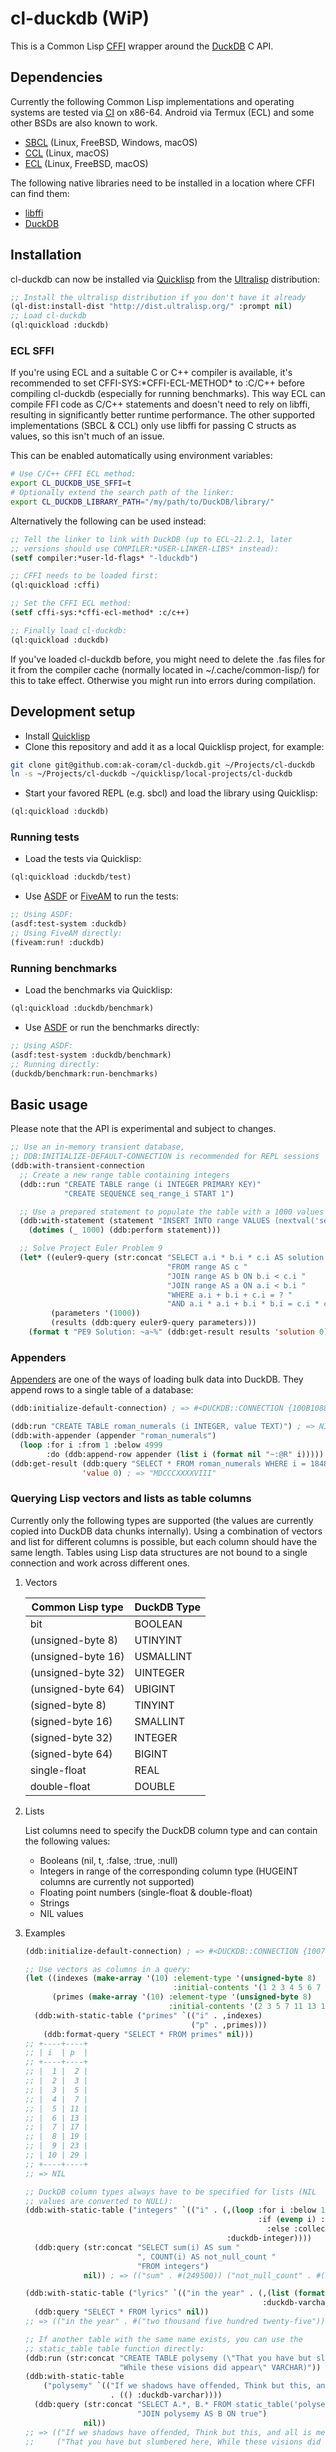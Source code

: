 * cl-duckdb (WiP)

#+begin_html
<div align="center">
  <a href="https://upload.wikimedia.org/wikipedia/commons/4/43/Pair_of_mandarin_ducks.jpg" target="_blank">
    <img alt="鴛鴦戲水" title="鴛鴦戲水" src="https://upload.wikimedia.org/wikipedia/commons/thumb/4/43/Pair_of_mandarin_ducks.jpg/440px-Pair_of_mandarin_ducks.jpg" width="220" height="165">
  </a>
</div>
<p align="center">
  <a href="https://github.com/ak-coram/cl-duckdb/actions">
    <img alt="Build Status" src="https://github.com/ak-coram/cl-duckdb/workflows/CI/badge.svg" />
  </a>
</p>
#+end_html

This is a Common Lisp [[https://cffi.common-lisp.dev/][CFFI]] wrapper around the [[https://duckdb.org/][DuckDB]] C API.

** Dependencies

Currently the following Common Lisp implementations and operating
systems are tested via [[https://github.com/ak-coram/cl-duckdb/blob/main/.github/workflows/CI.yml][CI]] on x86-64. Android via Termux (ECL) and some
other BSDs are also known to work.

- [[https://sbcl.org/][SBCL]] (Linux, FreeBSD, Windows, macOS)
- [[https://ccl.clozure.com/][CCL]] (Linux, macOS)
- [[https://ecl.common-lisp.dev/][ECL]] (Linux, FreeBSD, macOS)

The following native libraries need to be installed in a location
where CFFI can find them:

- [[https://sourceware.org/libffi/][libffi]]
- [[https://duckdb.org/][DuckDB]]

** Installation

cl-duckdb can now be installed via [[https://www.quicklisp.org/][Quicklisp]] from the [[https://ultralisp.org/][Ultralisp]]
distribution:

#+begin_src lisp
  ;; Install the ultralisp distribution if you don't have it already
  (ql-dist:install-dist "http://dist.ultralisp.org/" :prompt nil)
  ;; Load cl-duckdb
  (ql:quickload :duckdb)
#+end_src

*** ECL SFFI

If you're using ECL and a suitable C or C++ compiler is available,
it's recommended to set CFFI-SYS:*CFFI-ECL-METHOD* to :C/C++ before
compiling cl-duckdb (especially for running benchmarks). This way ECL
can compile FFI code as C/C++ statements and doesn't need to rely on
libffi, resulting in significantly better runtime performance. The
other supported implementations (SBCL & CCL) only use libffi for
passing C structs as values, so this isn't much of an issue.

This can be enabled automatically using environment variables:

#+begin_src sh
  # Use C/C++ CFFI ECL method:
  export CL_DUCKDB_USE_SFFI=t
  # Optionally extend the search path of the linker:
  export CL_DUCKDB_LIBRARY_PATH="/my/path/to/DuckDB/library/"
#+end_src

Alternatively the following can be used instead:

#+begin_src lisp
  ;; Tell the linker to link with DuckDB (up to ECL-21.2.1, later
  ;; versions should use COMPILER:*USER-LINKER-LIBS* instead):
  (setf compiler:*user-ld-flags* "-lduckdb")

  ;; CFFI needs to be loaded first:
  (ql:quickload :cffi)

  ;; Set the CFFI ECL method:
  (setf cffi-sys:*cffi-ecl-method* :c/c++)

  ;; Finally load cl-duckdb:
  (ql:quickload :duckdb)
#+end_src

If you've loaded cl-duckdb before, you might need to delete the .fas
files for it from the compiler cache (normally located in
~/.cache/common-lisp/) for this to take effect. Otherwise you might
run into errors during compilation.

** Development setup

- Install [[https://www.quicklisp.org/][Quicklisp]]
- Clone this repository and add it as a local Quicklisp project, for
  example:

#+begin_src sh
  git clone git@github.com:ak-coram/cl-duckdb.git ~/Projects/cl-duckdb
  ln -s ~/Projects/cl-duckdb ~/quicklisp/local-projects/cl-duckdb
#+end_src

- Start your favored REPL (e.g. sbcl) and load the library using
  Quicklisp:

#+begin_src lisp
  (ql:quickload :duckdb)
#+end_src

*** Running tests

- Load the tests via Quicklisp:

#+begin_src lisp
  (ql:quickload :duckdb/test)
#+end_src

- Use [[https://asdf.common-lisp.dev/][ASDF]] or [[https://fiveam.common-lisp.dev/][FiveAM]] to run the tests:

#+begin_src lisp
  ;; Using ASDF:
  (asdf:test-system :duckdb)
  ;; Using FiveAM directly:
  (fiveam:run! :duckdb)
#+end_src

*** Running benchmarks

- Load the benchmarks via Quicklisp:

#+begin_src lisp
  (ql:quickload :duckdb/benchmark)
#+end_src

- Use [[https://asdf.common-lisp.dev/][ASDF]] or run the benchmarks directly:

#+begin_src lisp
  ;; Using ASDF:
  (asdf:test-system :duckdb/benchmark)
  ;; Running directly:
  (duckdb/benchmark:run-benchmarks)
#+end_src

** Basic usage

Please note that the API is experimental and subject to changes.

#+begin_src lisp
   ;; Use an in-memory transient database,
   ;; DDB:INITIALIZE-DEFAULT-CONNECTION is recommended for REPL sessions
   (ddb:with-transient-connection
     ;; Create a new range table containing integers
     (ddb::run "CREATE TABLE range (i INTEGER PRIMARY KEY)"
               "CREATE SEQUENCE seq_range_i START 1")

     ;; Use a prepared statement to populate the table with a 1000 values
     (ddb:with-statement (statement "INSERT INTO range VALUES (nextval('seq_range_i'))")
       (dotimes (_ 1000) (ddb:perform statement)))

     ;; Solve Project Euler Problem 9
     (let* ((euler9-query (str:concat "SELECT a.i * b.i * c.i AS solution "
                                      "FROM range AS c "
                                      "JOIN range AS b ON b.i < c.i "
                                      "JOIN range AS a ON a.i < b.i "
                                      "WHERE a.i + b.i + c.i = ? "
                                      "AND a.i * a.i + b.i * b.i = c.i * c.i"))
            (parameters '(1000))
            (results (ddb:query euler9-query parameters)))
       (format t "PE9 Solution: ~a~%" (ddb:get-result results 'solution 0))))
#+end_src

*** Appenders

[[https://duckdb.org/docs/data/appender][Appenders]] are one of the ways of loading bulk data into DuckDB. They append rows to a single table of a database:

#+begin_src lisp
  (ddb:initialize-default-connection) ; => #<DUCKDB::CONNECTION {100B1088F3}>

  (ddb:run "CREATE TABLE roman_numerals (i INTEGER, value TEXT)") ; => NIL
  (ddb:with-appender (appender "roman_numerals")
    (loop :for i :from 1 :below 4999
          :do (ddb:append-row appender (list i (format nil "~:@R" i))))) ; => NIL
  (ddb:get-result (ddb:query "SELECT * FROM roman_numerals WHERE i = 1848" nil)
                  'value 0) ; => "MDCCCXXXXVIII"
#+end_src

*** Querying Lisp vectors and lists as table columns

Currently only the following types are supported (the values are
currently copied into DuckDB data chunks internally). Using a
combination of vectors and list for different columns is possible, but
each column should have the same length. Tables using Lisp data
structures are not bound to a single connection and work across
different ones.

**** Vectors

| Common Lisp type   | DuckDB Type |
|--------------------+-------------|
| bit                | BOOLEAN     |
| (unsigned-byte 8)  | UTINYINT    |
| (unsigned-byte 16) | USMALLINT   |
| (unsigned-byte 32) | UINTEGER    |
| (unsigned-byte 64) | UBIGINT     |
| (signed-byte 8)    | TINYINT     |
| (signed-byte 16)   | SMALLINT    |
| (signed-byte 32)   | INTEGER     |
| (signed-byte 64)   | BIGINT      |
| single-float       | REAL        |
| double-float       | DOUBLE      |

**** Lists

List columns need to specify the DuckDB column type and can contain
the following values:

- Booleans (nil, t, :false, :true, :null)
- Integers in range of the corresponding column type (HUGEINT columns
  are currently not supported)
- Floating point numbers (single-float & double-float)
- Strings
- NIL values

**** Examples

#+begin_src lisp
  (ddb:initialize-default-connection) ; => #<DUCKDB::CONNECTION {10074E8BE3}>

  ;; Use vectors as columns in a query:
  (let ((indexes (make-array '(10) :element-type '(unsigned-byte 8)
                                   :initial-contents '(1 2 3 4 5 6 7 8 9 10)))
        (primes (make-array '(10) :element-type '(unsigned-byte 8)
                                  :initial-contents '(2 3 5 7 11 13 17 19 23 29))))
    (ddb:with-static-table ("primes" `(("i" . ,indexes)
                                       ("p" . ,primes)))
      (ddb:format-query "SELECT * FROM primes" nil)))
  ;; +----+----+
  ;; | i  | p  |
  ;; +----+----+
  ;; |  1 |  2 |
  ;; |  2 |  3 |
  ;; |  3 |  5 |
  ;; |  4 |  7 |
  ;; |  5 | 11 |
  ;; |  6 | 13 |
  ;; |  7 | 17 |
  ;; |  8 | 19 |
  ;; |  9 | 23 |
  ;; | 10 | 29 |
  ;; +----+----+
  ;; => NIL

  ;; DuckDB column types always have to be specified for lists (NIL
  ;; values are converted to NULL):
  (ddb:with-static-table ("integers" `(("i" . (,(loop :for i :below 1000
                                                      :if (evenp i) :collect i
                                                        :else :collect nil)
                                               :duckdb-integer))))
    (ddb:query (str:concat "SELECT sum(i) AS sum "
                           ", COUNT(i) AS not_null_count "
                           "FROM integers")
               nil)) ; => (("sum" . #(249500)) ("not_null_count" . #(500)))

  (ddb:with-static-table ("lyrics" `(("in the year" . (,(list (format nil "~R" 2525))
                                                       :duckdb-varchar))))
    (ddb:query "SELECT * FROM lyrics" nil))
  ;; => (("in the year" . #("two thousand five hundred twenty-five")))

  ;; If another table with the same name exists, you can use the
  ;; static_table table function directly:
  (ddb:run (str:concat "CREATE TABLE polysemy (\"That you have but slumbered here, "
                       "While these visions did appear\" VARCHAR)"))
  (ddb:with-static-table
      ("polysemy" `(("If we shadows have offended, Think but this, and all is mended:"
                     . (() :duckdb-varchar))))
    (ddb:query (str:concat "SELECT A.*, B.* FROM static_table('polysemy') AS A "
                           "JOIN polysemy AS B ON true")
               nil))
  ;; => (("If we shadows have offended, Think but this, and all is mended:" . #())
  ;;     ("That you have but slumbered here, While these visions did appear" . #()))

  (ddb:with-static-table ("bools" `(("v" . ((nil t :false :true :null)
                                            :duckdb-boolean))))
    (ddb:format-query "SELECT v, v IS NULL AS is_null FROM bools" nil))
  ;; +-----+---------+
  ;; | v   | is_null |
  ;; +-----+---------+
  ;; | NIL | NIL     |
  ;; | T   | NIL     |
  ;; | NIL | NIL     |
  ;; | T   | NIL     |
  ;; | NIL | T       |
  ;; +-----+---------+
  ;; => NIL

  ;; Static tables can be managed in the global scope using the
  ;; BIND-STATIC-TABLE, UNBIND-STATIC-TABLE and CLEAR-STATIC-TABLES
  ;; functions. Temporarily overriding a table definition via
  ;; WITH-STATIC-TABLE works as expected:
  (ddb:bind-static-table
   "alphabet"
   `(("c" . (("α" "β" "γ" "δ") :duckdb-varchar)))) ; => NIL

  (labels ((get-characters ()
             (loop :with results := (ddb:query "SELECT c FROM alphabet" nil)
                   :for c :across (ddb:get-result results 'c)
                   :collect c)))
    (ddb:with-static-table ("alphabet" `(("c" . (("Ⴀ" "Ⴁ" "Ⴂ" "Ⴃ")
                                                 :duckdb-varchar))))
      (ddb:with-static-table ("alphabet" `(("c" . (("𐌀" "𐌁" "𐌂" "𐌃" "𐌄")
                                                   :duckdb-varchar))))
        (format t "Etruscan: ~{~a~^, ~}~%" (get-characters)))
      (format t "Asomtavruli: ~{~a~^, ~}~%" (get-characters)))
    (format t "Greek: ~{~a~^, ~}~%" (get-characters)))
  ;; Etruscan: 𐌀, 𐌁, 𐌂, 𐌃, 𐌄
  ;; Asomtavruli: Ⴀ, Ⴁ, Ⴂ, Ⴃ
  ;; Greek: α, β, γ, δ
  ;; => NIL

  (ddb:unbind-static-table "alphabet") ; => NIL
  (ddb:clear-static-tables) ; => NIL
#+end_src

*** Sparks

There's some support for plotting query results directly in the REPL
via [[https://github.com/tkych/cl-spark][cl-spark]]:

#+begin_src lisp
  (ddb:initialize-default-connection) ; => #<DUCKDB::CONNECTION {1014081EF3}>

  (ddb:bind-static-table
   "numbers" `(("x" . (,(loop :for i :from 0d0 :by 0.2 :below pi :collect i)
                        :duckdb-double)))) ; => NIL

  (ddb:spark-query "SELECT x, sin(x) AS y, cos(x) AS z FROM numbers" nil '(x y z))
  ;; X ▁▁▁▂▂▃▃▄▄▅▅▆▆▇▇█
  ;; Y ▁▂▃▄▆▆▇▇█▇▇▆▅▄▃▁
  ;; Z █▇▇▇▆▆▅▅▄▃▃▂▁▁▁▁
  ;; => NIL

  (ddb:vspark-query "SELECT pow(2, x) AS y FROM numbers" nil nil 'y)
  ;; 1.0                    4.5                     8.0
  ;; ˫-----------------------+------------------------˧
  ;; ▏
  ;; █▏
  ;; ██▎
  ;; ███▋
  ;; █████▍
  ;; ███████▏
  ;; █████████▎
  ;; ███████████▋
  ;; ██████████████▌
  ;; █████████████████▊
  ;; █████████████████████▍
  ;; █████████████████████████▋
  ;; ██████████████████████████████▌
  ;; ████████████████████████████████████▎
  ;; ██████████████████████████████████████████▋
  ;; ██████████████████████████████████████████████████
  ;; => NIL

  (ddb:vspark-query "SELECT round(x, 2)::text AS x, sqrt(x) AS y FROM numbers" nil
                    'x 'y)
  ;;     0.0            0.8660254             1.7320508
  ;;     ˫---------------------+----------------------˧
  ;; 0.0 ▏
  ;; 0.2 ███████████▉
  ;; 0.4 ████████████████▊
  ;; 0.6 ████████████████████▋
  ;; 0.8 ███████████████████████▊
  ;; 1.0 ██████████████████████████▌
  ;; 1.2 █████████████████████████████▏
  ;; 1.4 ███████████████████████████████▍
  ;; 1.6 █████████████████████████████████▋
  ;; 1.8 ███████████████████████████████████▋
  ;; 2.0 █████████████████████████████████████▌
  ;; 2.2 ███████████████████████████████████████▍
  ;; 2.4 █████████████████████████████████████████▎
  ;; 2.6 ██████████████████████████████████████████▊
  ;; 2.8 ████████████████████████████████████████████▌
  ;; 3.0 ██████████████████████████████████████████████
  ;; => NIL
#+end_src

** Type & Value conversions

| DuckDB Type | Common Lisp Type             | Note                                          |
|-------------+------------------------------+-----------------------------------------------|
| NULL        | null                         | nil (or :null for param. binding)             |
| BOOLEAN     | boolean                      | t, nil (or :true & :false for param. binding) |
| VARCHAR     | string                       |                                               |
| BLOB        | (vector (unsigned-byte 8))   |                                               |
| REAL        | single-float                 |                                               |
| DOUBLE      | double-float                 |                                               |
| DECIMAL     | ratio                        | Max width of 38                               |
| TINYINT     | integer                      |                                               |
| UTINYINT    | integer                      |                                               |
| SMALLINT    | integer                      |                                               |
| USMALLINT   | integer                      |                                               |
| INTEGER     | integer                      |                                               |
| UINTEGER    | integer                      |                                               |
| BIGINT      | integer                      |                                               |
| UBIGINT     | integer                      |                                               |
| HUGEINT     | integer                      |                                               |
| DATE        | local-time:date              |                                               |
| TIMESTAMP   | local-time:timestamp         | Microsecond precision                         |
| TIME        | local-time-duration:duration | Microsecond precision                         |
| INTERVAL    | periods:duration             | Microsecond precision                         |
| UUID        | uuid:uuid                    |                                               |
| ENUM types  | string                       |                                               |

- https://github.com/dlowe-net/local-time
- https://github.com/enaeher/local-time-duration
- https://github.com/jwiegley/periods
- https://github.com/dardoria/uuid

*** NIL as boolean FALSE vs NIL as NULL

#+begin_src lisp
  (ddb:initialize-default-connection)
  ;; => #<DUCKDB::CONNECTION {101CAC0A73}>

  ;; The boolean TRUE and FALSE values are mapped to T and NIL
  ;; respectively in Lisp, but SQL NULL is also mapped to NIL causing
  ;; some ambiguity:

  (ddb:query "SELECT TRUE AS x, FALSE AS y, NULL AS z" '())
  ;; => (("x" . #(T)) ("y" . #(NIL)) ("z" . #(NIL)))

  ;; When necessary it's possible to differentiate between FALSE and
  ;; NULL by simply using the IS NULL logical operator:

  (ddb:query "SELECT FALSE IS NOT NULL AS x, NULL IS NULL AS y" '())
  ;; => (("x" . #(T)) ("y" . #(T)))

  ;; When binding parameter values, NIL is bound as FALSE when DuckDB
  ;; can determine that the parameter type is boolean and as NULL
  ;; otherwise. This means that simple cases like the following work as
  ;; expected:

  (ddb:run "CREATE TABLE values (v BOOLEAN)"
           '("INSERT INTO values (v) VALUES (?)" (nil))) ; => NIL
  (ddb:query "SELECT v, v IS NOT NULL AS is_not_null FROM values" '())
  ;; => (("v" . #(NIL)) ("is_not_null" . #(T)))

  ;; In some cases DuckDB doesn't determine parameter types based on the
  ;; query and NIL is bound as NULL even for boolean parameters:

  (ddb:query "SELECT ?::boolean || '' IS NULL AS x" '(nil))
  ;; => (("x" . #(T)))

  ;; To differentiate between FALSE and NULL unambiguously when binding
  ;; boolean parameters, the keywords :FALSE and :NULL can be used. In
  ;; the query below the first parameter type is not determined by
  ;; DuckDB, so NIL would be bound AS NULL as seen in the similar
  ;; example directly above. The second parameter type is correctly
  ;; identified as boolean, so NIL would be bound as FALSE in this case.

  (ddb:query "SELECT ?::boolean || '' IS NOT NULL AS x, ?::boolean IS NULL AS y"
             '(:false :null)) ; => (("x" . #(T)) ("y" . #(T)))

  ;; For completeness the :TRUE keyword is also supported. When used as
  ;; a parameter value, it is equivalent to using T:

  (ddb:query "SELECT ? = ? AS x" '(:true t)) ; => (("x" . #(T)))
#+end_src

** Roadmap

- [X] Support for querying built-in general-purpose types
  - [X] NULL
  - [X] VARCHAR
  - [X] BOOLEAN
  - [X] TINYINT
  - [X] SMALLINT
  - [X] INTEGER
  - [X] BIGINT
  - [X] HUGEINT
  - [X] UTINYINT
  - [X] USMALLINT
  - [X] UINTEGER
  - [X] UBIGINT
  - [X] REAL (FLOAT)
  - [X] DOUBLE
  - [X] BLOB
  - [X] DATE
  - [X] DECIMAL(s, p)
  - [X] TIMESTAMP
  - [X] TIMESTAMP WITH TIME ZONE
  - [X] INTERVAL
  - [X] TIME
  - [X] UUID
  - [X] ENUM
- [-] Support for binding built-in general-purpose types
  - [X] NULL
  - [X] VARCHAR
  - [X] BOOLEAN
  - [X] TINYINT
  - [X] SMALLINT
  - [X] INTEGER
  - [X] BIGINT
  - [X] HUGEINT
  - [X] UTINYINT
  - [X] USMALLINT
  - [X] UINTEGER
  - [X] UBIGINT
  - [X] REAL (FLOAT)
  - [X] DOUBLE
  - [X] BLOB
  - [X] DATE
  - [X] DECIMAL(s, p)
  - [X] TIMESTAMP
  - [X] TIMESTAMP WITH TIME ZONE
  - [ ] INTERVAL
  - [X] TIME
  - [X] UUID
  - [X] ENUM
- [-] Support for querying nested / composite types
  - [X] List
  - [ ] Struct
  - [ ] Map
- [ ] Support for binding nested / composite types
  - [ ] List
  - [ ] Struct
  - [ ] Map
- [X] [[https://duckdb.org/docs/api/c/table_functions][Table functions]]
- [X] [[https://duckdb.org/docs/api/c/replacement_scans][Replacement scans]]
- [ ] ...

** Legal

- Released under the MIT License, same as DuckDB.
- [[https://en.wikipedia.org/wiki/File:Pair_of_mandarin_ducks.jpg][Source]] for README photo

